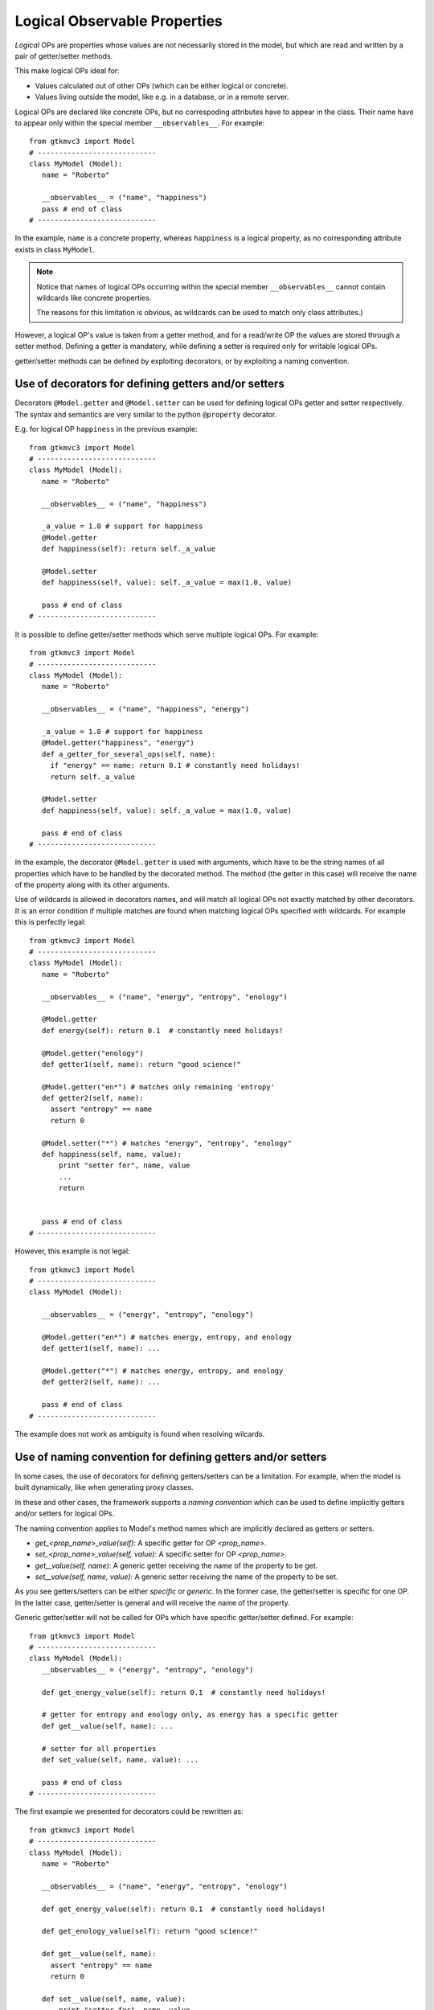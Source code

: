 .. _OP_log:

=============================
Logical Observable Properties
=============================

.. versionadded:: 1.99.1

*Logical* OPs are properties whose values are not necessarily
stored in the model, but which are read and written by a pair of
getter/setter methods.

This make logical OPs ideal for:

* Values calculated out of other OPs (which can be either logical
  or concrete).
* Values living outside the model, like e.g. in a database, or in a
  remote server.

Logical OPs are declared like concrete OPs, but no correspoding
attributes have to appear in the class. Their name have to appear
only within the special member ``__observables__``. 
For example: ::

 from gtkmvc3 import Model
 # ----------------------------
 class MyModel (Model):
    name = "Roberto" 
    
    __observables__ = ("name", "happiness")
    pass # end of class
 # ----------------------------

In the example, ``name`` is a concrete property, whereas
``happiness`` is a logical property, as no corresponding attribute
exists in class ``MyModel``.


.. Note:: 
   Notice that names of logical OPs occurring within the
   special member ``__observables__`` cannot contain wildcards like
   concrete properties.

   The reasons for this limitation is obvious, as wildcards
   can be used to match only class attributes.)

However, a logical OP's value is taken from a getter method, and
for a read/write OP the values are stored through a setter
method. Defining a getter is mandatory, while defining a setter is
required only for writable logical OPs.

getter/setter methods can be defined by exploiting decorators, or
by exploiting a naming convention.


Use of decorators for defining getters and/or setters
-----------------------------------------------------

Decorators ``@Model.getter`` and ``@Model.setter`` can be used for
defining logical OPs getter and setter respectively. The syntax and
semantics are very similar to the python ``@property`` 
decorator. 

E.g. for logical OP ``happiness`` in the previous example: ::

 from gtkmvc3 import Model
 # ----------------------------
 class MyModel (Model):
    name = "Roberto" 
   
    __observables__ = ("name", "happiness")

    _a_value = 1.0 # support for happiness
    @Model.getter
    def happiness(self): return self._a_value

    @Model.setter
    def happiness(self, value): self._a_value = max(1.0, value)

    pass # end of class
 # ----------------------------


It is possible to define getter/setter methods which serve multiple
logical OPs.
For example: ::

 from gtkmvc3 import Model
 # ----------------------------
 class MyModel (Model):
    name = "Roberto" 
   
    __observables__ = ("name", "happiness", "energy")

    _a_value = 1.0 # support for happiness
    @Model.getter("happiness", "energy")
    def a_getter_for_several_ops(self, name): 
      if "energy" == name: return 0.1 # constantly need holidays!
      return self._a_value

    @Model.setter
    def happiness(self, value): self._a_value = max(1.0, value)

    pass # end of class
 # ----------------------------

In the example, the decorator ``@Model.getter`` is used with
arguments, which have to be the string names of all properties
which have to be handled by the decorated method. The method (the
getter in this case) will receive the name of the property along
with its other arguments.

Use of wildcards is allowed in decorators names, and will match all
logical OPs not exactly matched by other decorators. It is an error
condition if multiple matches are found when matching logical OPs
specified with wildcards. For example this is perfectly legal: ::

 from gtkmvc3 import Model
 # ----------------------------
 class MyModel (Model):
    name = "Roberto" 
    
    __observables__ = ("name", "energy", "entropy", "enology")

    @Model.getter
    def energy(self): return 0.1  # constantly need holidays!

    @Model.getter("enology")
    def getter1(self, name): return "good science!"

    @Model.getter("en*") # matches only remaining 'entropy'
    def getter2(self, name): 
      assert "entropy" == name
      return 0
    
    @Model.setter("*") # matches "energy", "entropy", "enology"
    def happiness(self, name, value): 
        print "setter for", name, value
        ...
        return


    pass # end of class
 # ----------------------------


However, this example is not legal: ::

 from gtkmvc3 import Model
 # ----------------------------
 class MyModel (Model):
    
    __observables__ = ("energy", "entropy", "enology")

    @Model.getter("en*") # matches energy, entropy, and enology
    def getter1(self, name): ...

    @Model.getter("*") # matches energy, entropy, and enology
    def getter2(self, name): ...

    pass # end of class
 # ----------------------------

The example does not work as ambiguity is found when resolving
wilcards.


Use of naming convention for defining getters and/or setters
------------------------------------------------------------

In some cases, the use of decorators for defining getters/setters
can be a limitation. For example, when the model is built
dynamically, like when generating proxy classes.

In these and other cases, the framework supports a *naming
convention* which can be used to define implicitly getters and/or
setters for logical OPs. 

The naming convention applies to Model's method names which are
implicitly declared as getters or setters.

* `get_<prop_name>_value(self)`: A specific getter for OP `<prop_name>`.
* `set_<prop_name>_value(self, value)`: A specific setter for OP `<prop_name>`.
* `get__value(self, name)`: A generic getter receiving the name of
  the property to be get.
* `set__value(self, name, value)`: A generic setter receiving the name of
  the property to be set.

As you see getters/setters can be either *specific* or
*generic*. In the former case, the getter/setter is specific for
one OP. In the latter case, getter/setter is general and will
receive the name of the property.

Generic getter/setter will not be called for OPs which have
specific getter/setter defined. For example: ::
 
 from gtkmvc3 import Model
 # ----------------------------
 class MyModel (Model):
    __observables__ = ("energy", "entropy", "enology")

    def get_energy_value(self): return 0.1  # constantly need holidays!

    # getter for entropy and enology only, as energy has a specific getter
    def get__value(self, name): ...

    # setter for all properties
    def set_value(self, name, value): ...

    pass # end of class
 # ----------------------------

The first example we presented for decorators could be rewritten
as: ::

 from gtkmvc3 import Model
 # ----------------------------
 class MyModel (Model):
    name = "Roberto" 
    
    __observables__ = ("name", "energy", "entropy", "enology")

    def get_energy_value(self): return 0.1  # constantly need holidays!

    def get_enology_value(self): return "good science!"

    def get__value(self, name): 
      assert "entropy" == name
      return 0
    
    def set__value(self, name, value): 
        print "setter for", name, value
        ...
        return

    pass # end of class
 # ----------------------------

Of course, since in naming conventions names *matters*, some names
in the example had to be adapted.


.. _OP_log_deps:

Dependencies among OPs
----------------------

.. versionadded:: 1.99.2

If the value of a logical OP `p` is calculated out of other OPs, `p`
*depends* on the other OPs. In the general case, logical OPs depend on
other OPs which can be both logical and concrete. Of course mutual
dependencies are not allowed as otherwise there would be an infinite
loop among them.

For example, a model may contain the absolute temperature (expressed
in kelvin) as concrete OP, and may have two logical OPs for
representing the temperature expressed in "celsius" and "fahrenheit",
whose value can be calculated out of the absolute temperature in
kelvin::

 from gtkmvc3 import Model
 class TemperatureModel (Model):
   kelvin = 273.15
   
   __observables__ = ("kelvin", "celsius", "fahrenheit",)
   
   @Model.getter(deps=["kelvin"])
   def celsius(self): return self.kelvin - 273.15

   @Model.getter(deps=["kelvin"])
   def fahrenheit(self): return self.kelvin * 9/5.0 - 459.67

   # This could also be equivalently:
   #@Model.getter(deps=["celsius"])
   #def fahrenheit(self): return self.celsius * 9/5.0 + 32


Now if the temperature (`kelvin`) gets changed, logical values
`celsius` and `fahrenheit` would change accordingly, as they are
calculated out of the former. 

However, what happens to the observers? Dependencies among OPs must be
propagated to the notifications for the observers. In the example,
changing `kelvin` should raise a notification to the observers of
`kelvin` OP, but **also** to the observers of `celsius` and
`fahrenheit` as they values have been (indirectly) changed as well.
 
The framework takes care of handling correctly the notifications, if
dependencies are specified by the user. Dependencies are declared via
the keyword argument `deps`:

* In the `getter` decorator when using decorator for defining a
  logical getter.
* In the getter method when using the naming convention for defining
  the logical getter.

In both cases the argument `deps` must be assigned to an `iterable` of
strings, representing the list of OPs which the logical OP depends on.

In the following example, there are two concrete OPs (`C1` and `C2`)
and four logical OPs (`L1`, ...,`L4`) whose dependency relations are
depicted in the figure.

.. _OP_deps_fig:

.. figure:: images/op_deps.png
   :align: center

   An example of dependencies among OPs

The model may be::

 from gtkmvc3 import Model
 class MyModel (Model):
   C1 = 1
   C2 = 2

   __observables__ = "C1 C2 L1 L2 L3 L4".split()
   
   @Model.getter("L1", "L2", deps=["C1"]) # deps=["C1", "L4"] is an error!
   def getter_L1L2(self, name):
      return { "L1": self.C1 + 1,
               "L2": self.C1 + 2 }[name]

   @Model.getter(deps=["L1", "L2", "C2"])
   def L3(self):
      return self.L1 + self.L2 + self.C2

   @Model.getter(deps=["L1", "L2", "C2"])
   def L3(self):
      return self.L1 + self.L2 + self.C2

   def get_L4_value(self, deps=["L3", "C2"]):
      return self.L3 + self.C2

Notice that:

1. When defining the dependencies of an OP, we specify only the
   neighbors in the dependencies graph, not the whole
   dependencies. For example for `L4`, dependencies are `(L3, C2)`,
   and not `(L3, L1, L2, C1, C2)`, as the framework takes care of
   resolving all the graph dependencies.

2. Circular dependencies are not allowed (depicted with a red array).

3. Spurious dependencies are correctly handled by the framework. For
   example when `C2` changes, only one notification for `L4` is sent
   to the observers, even if `L4` depends on `C2` through two paths
   (directly and through `L3`).

4. We defined the getter of `L4` by using the naming convention
   `get_<prop_name>_value`. In this case (and for the general
   `get__value`) to define dependencies it is needed to add a
   parameter `deps` whose default value is an iterable containing the
   dependencies names.

   
